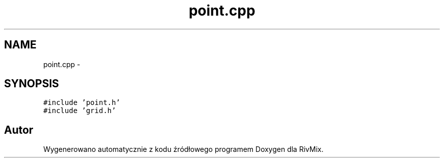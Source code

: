 .TH "point.cpp" 3 "Pn, 11 sty 2016" "Version 15.1" "RivMix" \" -*- nroff -*-
.ad l
.nh
.SH NAME
point.cpp \- 
.SH SYNOPSIS
.br
.PP
\fC#include 'point\&.h'\fP
.br
\fC#include 'grid\&.h'\fP
.br

.SH "Autor"
.PP 
Wygenerowano automatycznie z kodu źródłowego programem Doxygen dla RivMix\&.
